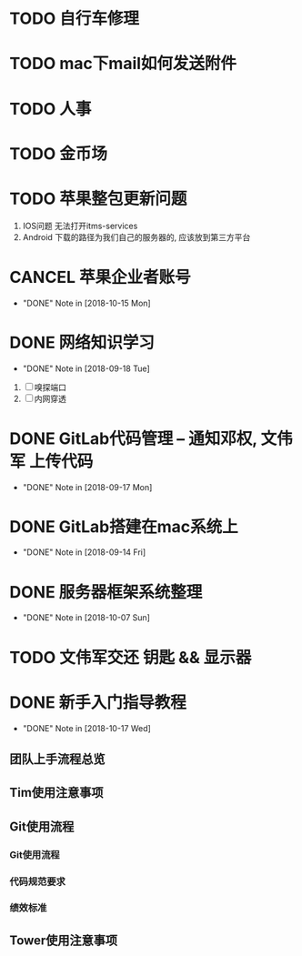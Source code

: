 #+STARTUP: overview
* TODO 自行车修理
* TODO mac下mail如何发送附件
* TODO 人事
* TODO 金币场
* TODO 苹果整包更新问题
  1. IOS问题  
     无法打开itms-services
  2. Android  
     下载的路径为我们自己的服务器的, 应该放到第三方平台
* CANCEL 苹果企业者账号
  CLOSED: [2018-10-15 Mon 13:31] SCHEDULED: <2018-09-19 Wed>
  - "DONE" Note in [2018-10-15 Mon]
  
* DONE 网络知识学习
  CLOSED: [2018-09-18 Tue 18:03] SCHEDULED: <2018-09-18 Tue>
  - "DONE" Note in [2018-09-18 Tue]
  1. [ ] 嗅探端口
  2. [ ] 内网穿透

* DONE GitLab代码管理 -- 通知邓权, 文伟军 上传代码
  CLOSED: [2018-09-17 Mon 12:10] SCHEDULED: <2018-09-17 Mon>
  - "DONE" Note in [2018-09-17 Mon]
  
* DONE GitLab搭建在mac系统上
  CLOSED: [2018-09-14 Fri 17:24] SCHEDULED: <2018-09-14 Fri>
  - "DONE" Note in [2018-09-14 Fri]
  
* DONE 服务器框架系统整理
  CLOSED: [2018-10-07 Sun 20:49] SCHEDULED: <2018-09-10 Mon>
  - "DONE" Note in [2018-10-07 Sun]
  
* TODO 文伟军交还 钥匙 && 显示器
  SCHEDULED: <2018-09-25 Tue>
  


* DONE 新手入门指导教程
  CLOSED: [2018-10-17 Wed 18:13] SCHEDULED: <2018-10-08 Mon>
  - "DONE" Note in [2018-10-17 Wed]

** 团队上手流程总览
** Tim使用注意事项
** Git使用流程
*** Git使用流程
*** 代码规范要求
*** 绩效标准
** Tower使用注意事项

